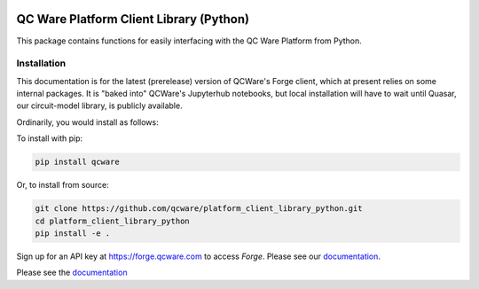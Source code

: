 

.. image:: http://qcwareco.wpengine.com/wp-content/uploads/2019/08/qc-ware-logo-11.png
   :target: http://qcwareco.wpengine.com/wp-content/uploads/2019/08/qc-ware-logo-11.png
   :alt: logo


QC Ware Platform Client Library (Python)
========================================

This package contains functions for easily interfacing with the QC Ware
Platform from Python.


.. image:: https://badge.fury.io/py/qcware.svg
   :target: https://badge.fury.io/py/qcware
   :alt: PyPI version

.. image:: https://pepy.tech/badge/qcware
   :target: https://pepy.tech/project/qcware
   :alt: Downloads

.. image:: https://pepy.tech/badge/qcware/month
   :target: https://pepy.tech/project/qcware/month
   :alt: Downloads

.. image:: https://circleci.com/gh/qcware/platform_client_library_python.svg?style=svg
   :target: https://circleci.com/gh/qcware/platform_client_library_python
   :alt: CircleCI

.. image:: https://readthedocs.org/projects/qcware/badge/?version=latest
   :target: https://qcware.readthedocs.io/en/latest/?badge=latest
   :alt: Documentation Status


Installation
____________

This documentation is for the latest (prerelease) version of QCWare's Forge client, which
at present relies on some internal packages.  It is "baked into" QCWare's Jupyterhub
notebooks, but local installation will have to wait until Quasar, our circuit-model
library, is publicly available.

Ordinarily, you would install as follows:

To install with pip:

.. code:: shell

   pip install qcware

Or, to install from source:

.. code:: shell

   git clone https://github.com/qcware/platform_client_library_python.git
   cd platform_client_library_python
   pip install -e .

Sign up for an API key at `https://forge.qcware.com <https://forge.qcware.com>`_ to access *Forge*. Please see our `documentation <https://qcware.readthedocs.io>`_.

Please see the `documentation <https://qcware.readthedocs.io>`_
